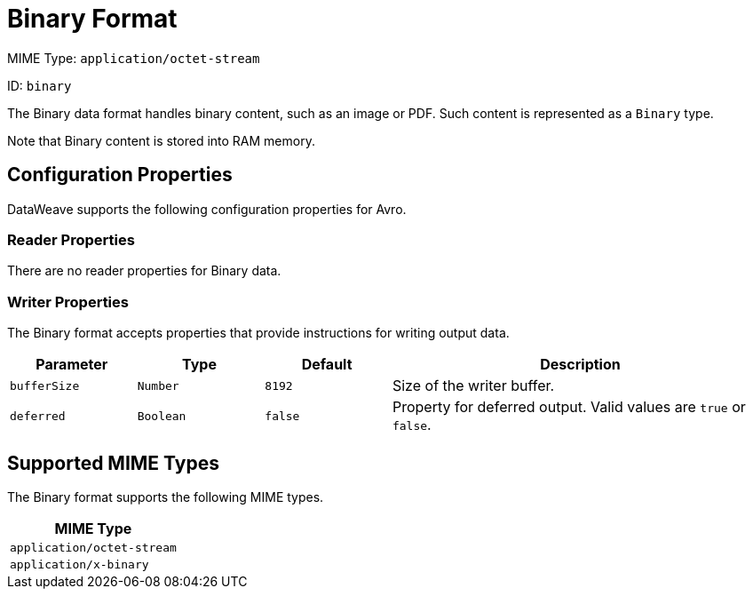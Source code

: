 = Binary Format

MIME Type: `application/octet-stream`

ID: `binary`

The Binary data format handles binary content, such as an image or PDF. Such content is represented as a `Binary` type.

Note that Binary content is stored into RAM memory.


// CONFIG PROPS ///////////////////////////////////////////////////////

[[properties]]
== Configuration Properties

DataWeave supports the following configuration properties for Avro.

=== Reader Properties

There are no reader properties for Binary data.

=== Writer Properties

The Binary format accepts properties that provide instructions for writing output data.

[cols="1,1,1,3a", options="header"]
|===
| Parameter | Type | Default | Description
| `bufferSize` | `Number` | `8192` | Size of the writer buffer.
| `deferred` | `Boolean` | `false` | Property for deferred output.
  Valid values are `true` or `false`.
|===

[[mime_type]]
== Supported MIME Types

The Binary format supports the following MIME types.

[cols="1", options="header"]
|===
| MIME Type
|`application/octet-stream`
|`application/x-binary`
|===
